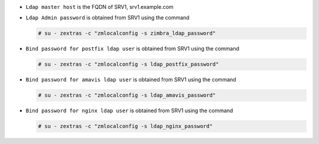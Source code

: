 
* ``Ldap master host`` is the FQDN of SRV1, srv1.example.com
* ``Ldap Admin password`` is obtained from SRV1 using the command

  .. code:: console

     # su - zextras -c "zmlocalconfig -s zimbra_ldap_password"

* ``Bind password for postfix ldap user`` is obtained from SRV1
  using the command

  .. code:: console

     # su - zextras -c "zmlocalconfig -s ldap_postfix_password"

* ``Bind password for amavis ldap user`` is obtained from SRV1
  using the command

  .. code:: console

     # su - zextras -c "zmlocalconfig -s ldap_amavis_password"

* ``Bind password for nginx ldap user`` is obtained from SRV1
  using the command

  .. code:: console

     # su - zextras -c "zmlocalconfig -s ldap_nginx_password"
